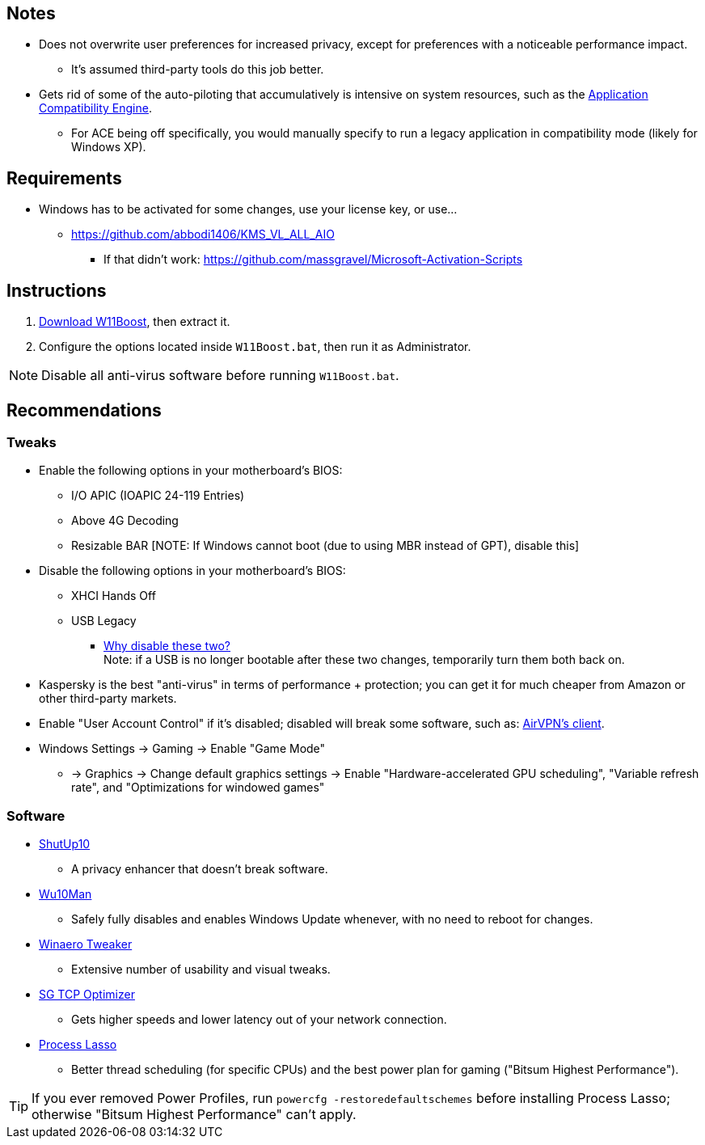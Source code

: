 :experimental:
:imagesdir: imgs/
ifdef::env-github[]
:icons:
:tip-caption: :bulb:
:note-caption: :information_source:
:important-caption: :heavy_exclamation_mark:
:caution-caption: :fire:
:warning-caption: :warning:
endif::[]

== Notes
* Does not overwrite user preferences for increased privacy, except for preferences with a noticeable performance impact.
** It's assumed third-party tools do this job better.

* Gets rid of some of the auto-piloting that accumulatively is intensive on system resources, such as the link:https://admx.help/?Category=Windows_11_2022&Policy=Microsoft.Policies.ApplicationCompatibility::AppCompatTurnOffEngine[Application Compatibility Engine].
** For ACE being off specifically, you would manually specify to run a legacy application in compatibility mode (likely for Windows XP).

== Requirements
* Windows has to be activated for some changes, use your license key, or use...
** https://github.com/abbodi1406/KMS_VL_ALL_AIO
*** If that didn't work: https://github.com/massgravel/Microsoft-Activation-Scripts

== Instructions
. link:https://github.com/nermur/W11Boost/archive/refs/heads/master.zip[Download W11Boost], then extract it.
. Configure the options located inside `W11Boost.bat`, then run it as Administrator.

NOTE: Disable all anti-virus software before running `W11Boost.bat`.

== Recommendations

=== Tweaks
* Enable the following options in your motherboard's BIOS:
** I/O APIC (IOAPIC 24-119 Entries)
** Above 4G Decoding
** Resizable BAR [NOTE: If Windows cannot boot (due to using MBR instead of GPT), disable this]

* Disable the following options in your motherboard's BIOS:
** XHCI Hands Off
** USB Legacy
*** link:https://techcommunity.microsoft.com/t5/microsoft-usb-blog/reasons-to-avoid-companion-controllers/ba-p/270710[Why disable these two?] +
Note: if a USB is no longer bootable after these two changes, temporarily turn them both back on.

* Kaspersky is the best "anti-virus" in terms of performance + protection; you can get it for much cheaper from Amazon or other third-party markets.

* Enable "User Account Control" if it's disabled; disabled will break some software, such as: link:https://eddie.website/[AirVPN's client].

* Windows Settings -> Gaming -> Enable "Game Mode"
** -> Graphics -> Change default graphics settings -> Enable "Hardware-accelerated GPU scheduling", "Variable refresh rate", and "Optimizations for windowed games"

=== Software
* link:https://www.oo-software.com/en/shutup10[ShutUp10]
** A privacy enhancer that doesn't break software.

* link:https://github.com/WereDev/Wu10Man[Wu10Man]
** Safely fully disables and enables Windows Update whenever, with no need to reboot for changes.

* link:https://winaerotweaker.com/[Winaero Tweaker]
** Extensive number of usability and visual tweaks.

* link:https://www.speedguide.net/downloads.php[SG TCP Optimizer]
** Gets higher speeds and lower latency out of your network connection.

* link:https://dl.bitsum.com/files/processlassosetup64.exe[Process Lasso]
** Better thread scheduling (for specific CPUs) and the best power plan for gaming ("Bitsum Highest Performance").

TIP: If you ever removed Power Profiles, run `powercfg -restoredefaultschemes` before installing Process Lasso; otherwise "Bitsum Highest Performance" can't apply.
